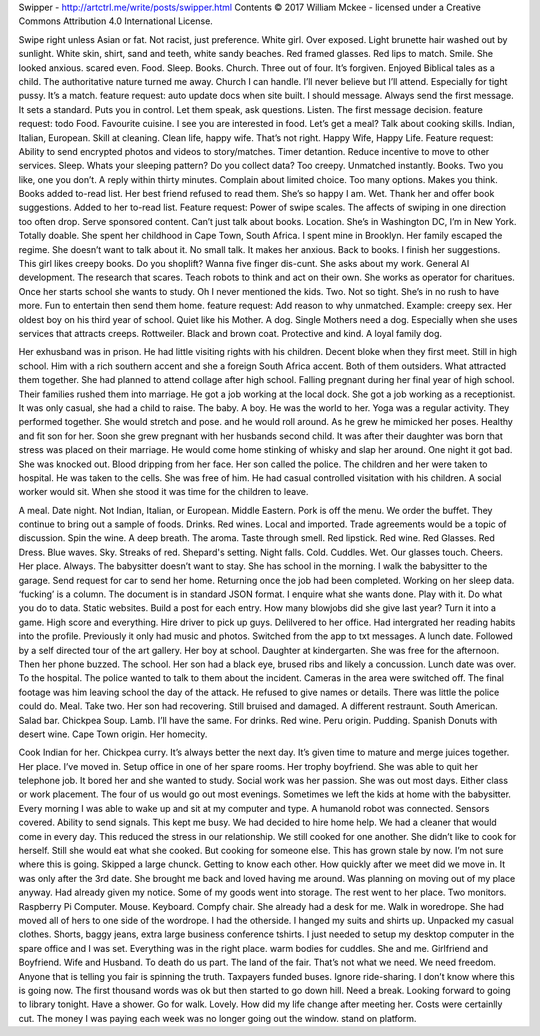 Swipper - http://artctrl.me/write/posts/swipper.html
Contents © 2017 William Mckee - licensed under a Creative Commons Attribution 4.0 International License. 

Swipe right unless Asian or fat. Not racist, just preference. White girl. Over exposed. Light brunette hair washed out by sunlight. White skin, shirt, sand and teeth, white sandy beaches. 
Red framed glasses. Red lips to match. Smile. She looked anxious. scared even.
Food. Sleep. Books. Church. Three out of four. It’s forgiven. Enjoyed Biblical tales as a child. The authoritative nature turned me away. Church I can handle. I’ll never believe but I’ll attend. Especially for tight pussy. It’s a match. 
feature request: auto update docs when site built. 
I should message. Always send the first message. It sets a standard. Puts you in control. Let them speak, ask questions. Listen. The first message decision. 
feature request: todo
Food. Favourite cuisine. 
I see you are interested in food. Let’s get a meal?
Talk about cooking skills. Indian, Italian, European. Skill at cleaning. 
Clean life, happy wife. That’s not right. Happy Wife, Happy Life. 
Feature request: Ability to send encrypted photos and videos to story/matches. Timer detantion. Reduce incentive to move to other services. 
Sleep. Whats your sleeping pattern? Do you collect data? 
Too creepy. Unmatched instantly.
Books. Two you like, one you don’t. 
A reply within thirty minutes. Complain about limited choice. Too many options. Makes you think. Books added to-read list. Her best friend refused to read them. She’s so happy I am. Wet. Thank her and offer book suggestions. Added to her to-read list.
Feature request: Power of swipe scales. The affects of swiping in one direction too often drop. Serve sponsored content. 
Can’t just talk about books.
Location. She’s in Washington DC, I’m in New York. Totally doable. She spent her childhood in Cape Town, South Africa. I spent mine in Brooklyn. Her family escaped the regime. She doesn’t want to talk about it. No small talk. It makes her anxious. 
Back to books. I finish her suggestions. This girl likes creepy books. Do you shoplift? Wanna five finger dis-cunt.
She asks about my work. General AI development. The research that scares. Teach robots to think and act on their own. 
She works as operator for charitues. Once her starts school she wants to study. Oh I never mentioned the kids. Two. Not so tight. She’s in no rush to have more. Fun to entertain then send them home. 
feature request: Add reason to why unmatched. Example: creepy sex.
Her oldest boy on his third year of school. Quiet like his Mother. 
A dog. Single Mothers need a dog. Especially when she uses services that attracts creeps. Rottweiler. Black and brown coat. Protective and kind. A loyal family dog. 

Her exhusband was in prison. He had little visiting rights with his children. 
Decent bloke when they first meet. Still in high school. Him with a rich southern accent and she a foreign South Africa accent. Both of them outsiders. What attracted them together. She had planned to attend collage after high school. Falling pregnant during her final year of high school. Their families rushed them into marriage. He got a job working at the local dock. She got a job working as a receptionist. It was only casual, she had a child to raise. 
The baby. A boy. He was the world to her. Yoga was a regular activity. They performed together. She would stretch and pose. and he would roll around. As he grew he mimicked her poses. Healthy and fit son for her.
Soon she grew pregnant with her husbands second child. It was after their daughter was born that stress was placed on their marriage. 
He would come home stinking of whisky and slap her around. One night it got bad. She was knocked out. Blood dripping from her face. Her son called the police. The children and her were taken to hospital. He was taken to the cells. She was free of him. He had casual controlled visitation with his children. A social worker would sit. When she stood it was time for the children to leave. 

A meal. Date night. Not Indian, Italian, or European. Middle Eastern. Pork is off the menu. We order the buffet. They continue to bring out a sample of foods. Drinks. Red wines. Local and imported. Trade agreements would be a topic of discussion. 
Spin the wine. A deep breath. The aroma. Taste through smell. Red lipstick. Red wine. Red Glasses. Red Dress. Blue waves. Sky. Streaks of red. Shepard's setting. Night falls. Cold. Cuddles. Wet. Our glasses touch. Cheers.
Her place. Always. The babysitter doesn’t want to stay. She has school in the morning. I walk the babysitter to the garage. Send request for car to send her home. Returning once the job had been completed. 
Working on her sleep data. ‘fucking’ is a column. The document is in standard JSON format. I enquire what she wants done. 
Play with it. Do what you do to data. Static websites. Build a post for each entry. How many blowjobs did she give last year? 
Turn it into a game. High score and everything. Hire driver to pick up guys. Delilvered to her office.
Had intergrated her reading habits into the profile. Previously it only had music and photos. 
Switched from the app to txt messages. 
A lunch date. Followed by a self directed tour of the art gallery. Her boy at school. Daughter at kindergarten. She was free for the afternoon. Then her phone buzzed. The school. Her son had a black eye, brused ribs and likely a concussion. Lunch date was over. To the hospital. 
The police wanted to talk to them about the incident. Cameras in the area were switched off. The final footage was him leaving school the day of the attack. He refused to give names or details. There was little the police could do. 
Meal. Take two. Her son had recovering. Still bruised and damaged. A different restraunt. South American. Salad bar. Chickpea Soup. Lamb. I’ll have the same. For drinks. Red wine. Peru origin. Pudding. Spanish Donuts with desert wine. Cape Town origin. Her homecity. 

Cook Indian for her. Chickpea curry. It’s always better the next day. It’s given time to mature and merge juices together.  Her place. I’ve moved in. Setup office in one of her spare rooms. Her trophy boyfriend. She was able to quit her telephone job. It bored her and she wanted to study. Social work was her passion. She was out most days. Either class or work placement. The four of us would go out most evenings. Sometimes we left the kids at home with the babysitter. Every morning I was able to wake up and sit at my computer and type. A humanold robot was connected. Sensors covered. Ability to send signals. This kept me busy. We had decided to hire home help. We had a cleaner that would come in every day. This reduced the stress in our relationship. We still cooked for one another. She didn’t like to cook for herself. Still she would eat what she cooked. But cooking for someone else. This has grown stale by now. I’m not sure where this is going. Skipped a large chunck. Getting to know each other. How quickly after we meet did we move in. It was only after the 3rd date. She brought me back and loved having me around. Was planning on moving out of my place anyway. Had already given my notice. Some of my goods went into storage. The rest went to her place. Two monitors. Raspberry Pi Computer. Mouse. Keyboard. Compfy chair. She already had a desk for me. Walk in woredrope. She had moved all of hers to one side of the wordrope. I had the otherside. I hanged my suits and shirts up. Unpacked my casual clothes. Shorts, baggy jeans, extra large business conference tshirts.     
I just needed to setup my desktop computer in the spare office and I was set. Everything was in the right place. warm bodies for cuddles. She and me. Girlfriend and Boyfriend. Wife and Husband. To death do us part. The land of the fair. That’s not what we need. We need freedom. Anyone that is telling you fair is spinning the truth. Taxpayers funded buses. Ignore ride-sharing. I don’t know where this is going now. The first thousand words was ok but then started to go down hill. Need a break. Looking forward to going to library tonight. Have a shower. Go for walk. Lovely. How did my life change after meeting her. Costs were certainlly cut. The money I was paying each week was no longer going out the window. stand on platform. 
 